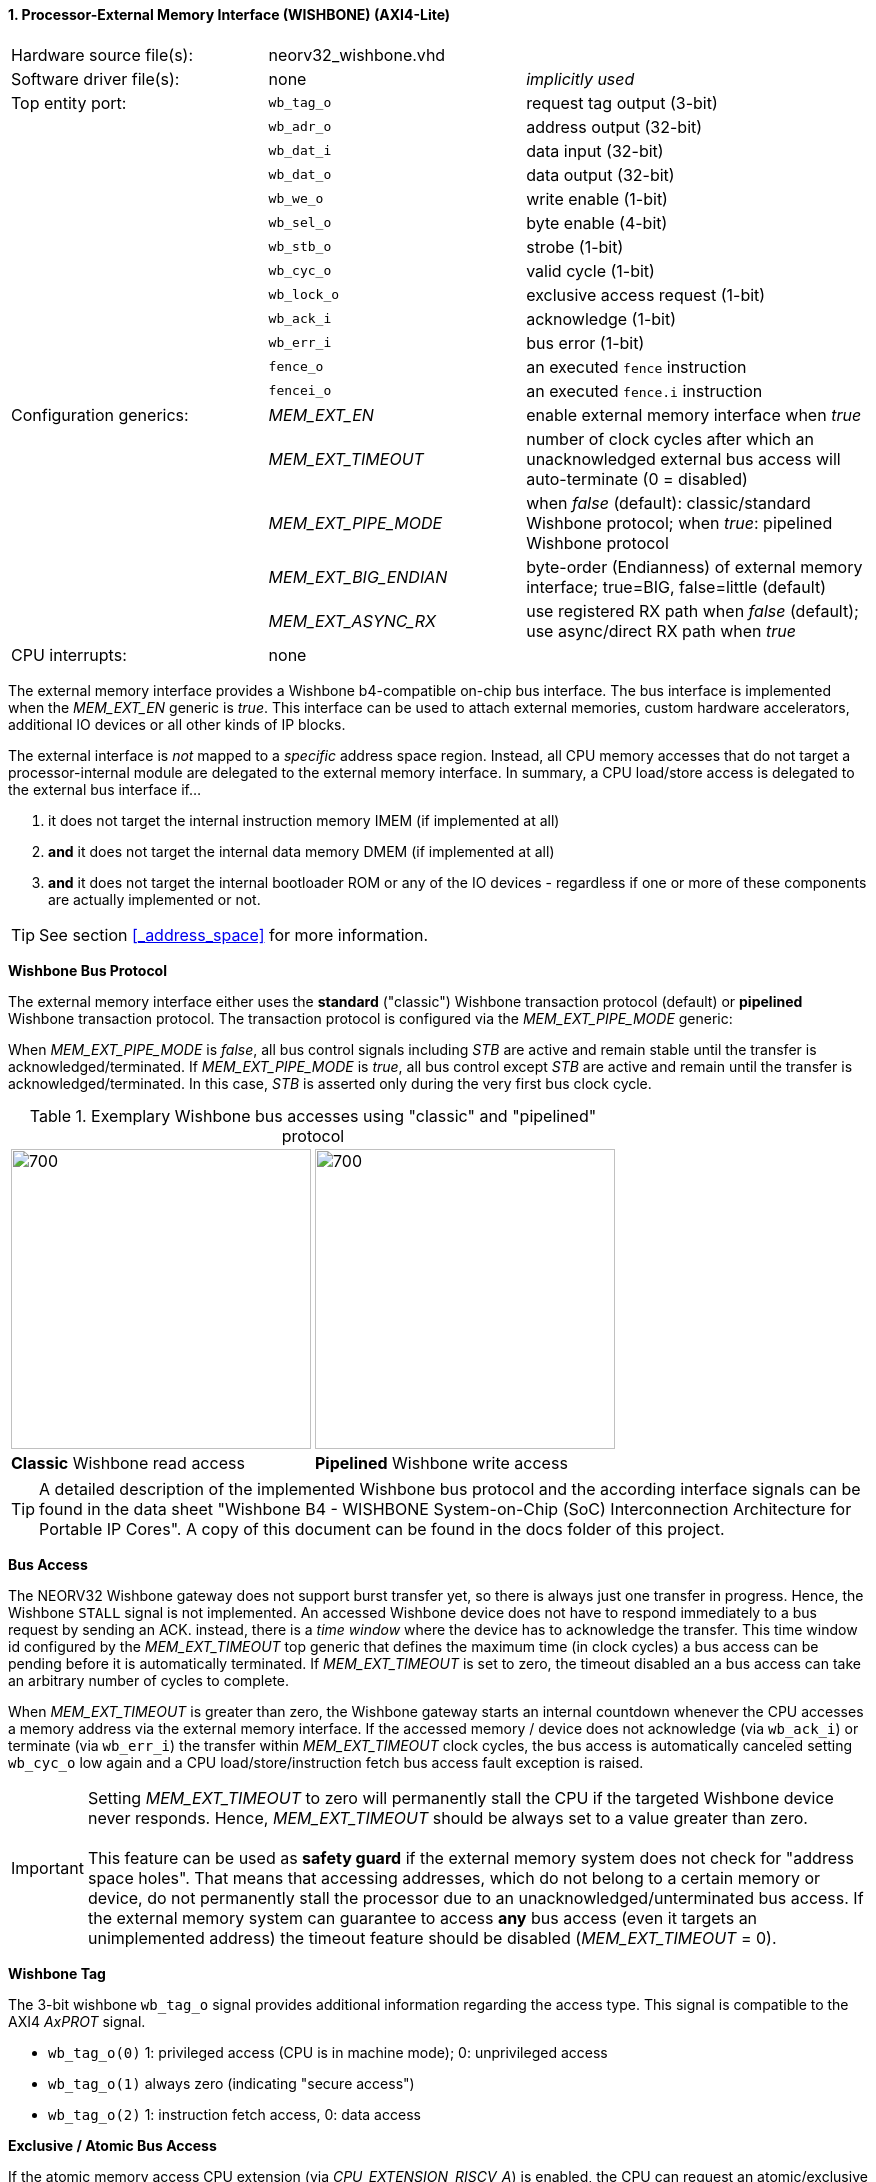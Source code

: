 <<<
:sectnums:
==== Processor-External Memory Interface (WISHBONE) (AXI4-Lite)

[cols="<3,<3,<4"]
[frame="topbot",grid="none"]
|=======================
| Hardware source file(s): | neorv32_wishbone.vhd |
| Software driver file(s): | none             | _implicitly used_
| Top entity port:         | `wb_tag_o`  | request tag output (3-bit)
|                          | `wb_adr_o`  | address output (32-bit)
|                          | `wb_dat_i`  | data input (32-bit)
|                          | `wb_dat_o`  | data output (32-bit)
|                          | `wb_we_o`   | write enable (1-bit)
|                          | `wb_sel_o`  | byte enable (4-bit)
|                          | `wb_stb_o`  | strobe (1-bit)
|                          | `wb_cyc_o`  | valid cycle (1-bit)
|                          | `wb_lock_o` | exclusive access request (1-bit)
|                          | `wb_ack_i`  | acknowledge (1-bit)
|                          | `wb_err_i`  | bus error (1-bit)
|                          | `fence_o`   | an executed `fence` instruction
|                          | `fencei_o`  | an executed `fence.i` instruction
| Configuration generics:  | _MEM_EXT_EN_         | enable external memory interface when _true_
|                          | _MEM_EXT_TIMEOUT_    | number of clock cycles after which an unacknowledged external bus access will auto-terminate (0 = disabled)
|                          | _MEM_EXT_PIPE_MODE_  | when _false_ (default): classic/standard Wishbone protocol; when _true_: pipelined Wishbone protocol
|                          | _MEM_EXT_BIG_ENDIAN_ | byte-order (Endianness) of external memory interface; true=BIG, false=little (default)
|                          | _MEM_EXT_ASYNC_RX_   | use registered RX path when _false_ (default); use async/direct RX path when _true_
| CPU interrupts:          | none |
|=======================


The external memory interface provides a Wishbone b4-compatible on-chip bus interface. The bus interface is
implemented when the _MEM_EXT_EN_ generic is _true_. This interface can be used to attach external memories,
custom hardware accelerators, additional IO devices or all other kinds of IP blocks.

The external interface is _not_ mapped to a _specific_ address space region. Instead, all CPU memory accesses that
do not target a processor-internal module are delegated to the external memory interface. In summary, a CPU load/store
access is delegated to the external bus interface if...

. it does not target the internal instruction memory IMEM (if implemented at all)
. **and** it does not target the internal data memory DMEM (if implemented at all)
. **and** it does not target the internal bootloader ROM or any of the IO devices - regardless if one or more of these components are
actually implemented or not.

[TIP]
See section <<_address_space>> for more information.


**Wishbone Bus Protocol**

The external memory interface either uses the **standard** ("classic") Wishbone transaction protocol (default) or
**pipelined** Wishbone transaction protocol. The transaction protocol is configured via the _MEM_EXT_PIPE_MODE_ generic:

When _MEM_EXT_PIPE_MODE_ is _false_, all bus control signals including _STB_ are active and remain stable until the
transfer is acknowledged/terminated. If _MEM_EXT_PIPE_MODE_ is _true_, all bus control except _STB_ are active
and remain until the transfer is acknowledged/terminated. In this case, _STB_ is asserted only during the very
first bus clock cycle.

.Exemplary Wishbone bus accesses using "classic" and "pipelined" protocol
[cols="^2,^2"]
[grid="none"]
|=======================
a| image::wishbone_classic_read.png[700,300]
a| image::wishbone_pipelined_write.png[700,300]
| **Classic** Wishbone read access | **Pipelined** Wishbone write access
|=======================


[TIP]
A detailed description of the implemented Wishbone bus protocol and the according interface signals
can be found in the data sheet "Wishbone B4 - WISHBONE System-on-Chip (SoC) Interconnection
Architecture for Portable IP Cores". A copy of this document can be found in the docs folder of this
project.


**Bus Access**

The NEORV32 Wishbone gateway does not support burst transfer yet, so there is always just one transfer in progress.
Hence, the Wishbone `STALL` signal is not implemented. An accessed Wishbone device does not have to respond immediately to a bus
request by sending an ACK. instead, there is a _time window_ where the device has to acknowledge the transfer. This time window
id configured by the _MEM_EXT_TIMEOUT_ top generic that defines the maximum time (in clock cycles) a bus access can be pending
before it is automatically terminated. If _MEM_EXT_TIMEOUT_ is set to zero, the timeout disabled an a bus access can take an
arbitrary number of cycles to complete.

When _MEM_EXT_TIMEOUT_ is greater than zero, the Wishbone gateway starts an internal countdown whenever the CPU
accesses a memory address via the external memory interface. If the accessed memory / device does not acknowledge (via `wb_ack_i`)
or terminate (via `wb_err_i`) the transfer within _MEM_EXT_TIMEOUT_ clock cycles, the bus access is automatically canceled
setting `wb_cyc_o` low again and a CPU load/store/instruction fetch bus access fault exception is raised.

[IMPORTANT]
Setting _MEM_EXT_TIMEOUT_ to zero will permanently stall the CPU if the targeted Wishbone device never responds. Hence,
_MEM_EXT_TIMEOUT_ should be always set to a value greater than zero. +
 +
This feature can be used as **safety guard** if the external memory system does not check for "address space holes". That means
that accessing addresses, which do not belong to a certain memory or device, do not permanently stall the processor due to an
unacknowledged/unterminated bus access. If the external memory system can guarantee to access **any** bus access
(even it targets an unimplemented address) the timeout feature should be disabled (_MEM_EXT_TIMEOUT_ = 0).


**Wishbone Tag**

The 3-bit wishbone `wb_tag_o` signal provides additional information regarding the access type. This signal
is compatible to the AXI4 _AxPROT_ signal.

* `wb_tag_o(0)` 1: privileged access (CPU is in machine mode); 0: unprivileged access
* `wb_tag_o(1)` always zero (indicating "secure access")
* `wb_tag_o(2)` 1: instruction fetch access, 0: data access


**Exclusive / Atomic Bus Access**

If the atomic memory access CPU extension (via _CPU_EXTENSION_RISCV_A_) is enabled, the CPU can
request an atomic/exclusive bus access via the external memory interface.

The load-reservate instruction (`lr.w`) will set the `wb_lock_o` signal telling the bus interconnect to establish a
reservation for the current accessed address (start of an exclusive access). This signal will stay asserted until
another memory access instruction is executed (for example a `sc.w`).

The memory system has to make sure that no other entity can access the reservated address until `wb_lock_o`
is released again. If this attempt fails, the memory system has to assert `wb_err_i` in order to indicate that the
reservation was broken.

[TIP]
See section <<_bus_interface>> for the CPU bus interface protocol.


**Endianness**

The NEORV32 CPU and the Processor setup are *little-endian* architectures. To allow direct connection
to a big-endian memory system the external bus interface provides an _Endianness configuration_. The
Endianness (of the external memory interface) can be configured via the _MEM_EXT_BIG_ENDIAN_ generic.
By default, the external memory interface uses little-endian byte-order (like the rest of the processor / CPU).

Application software can check the Endianness configuration of the external bus interface via the
SYSINFO module (see section <<_system_configuration_information_memory_sysinfo>> for more information).


**Gateway Latency**

By default, the Wishbone gateway introduces two additional latency cycles: processor-outgoing ("TX") and
processor-incoming ("RX") signals are fully registered. Thus, any access from the CPU to a processor-external devices
via Wishbone requires 2 additional clock cycles (at least; depending on device's latency).

If the attached Wishbone network / peripheral already provides output registers or if the Wishbone network is not relevant
for timing closure, the default buffering of incoming ("RX") data within the gateway can be disabled by implementing an
"asynchronous" RX path. The configuration is done via the _MEM_EXT_ASYNC_RX_ generic.


**AXI4-Lite Connectivity**

The AXI4-Lite wrapper (`rtl/system_integration/neorv32_SystemTop_axi4lite.vhd`) provides a Wishbone-to-
AXI4-Lite bridge, compatible with Xilinx Vivado (IP packager and block design editor). All entity signals of
this wrapper are of type _std_logic_ or _std_logic_vector_, respectively.

The AXI Interface has been verified using Xilinx Vivado IP Packager and Block Designer. The AXI
interface port signals are automatically detected when packaging the core.

.Example AXI SoC using Xilinx Vivado
image::neorv32_axi_soc.png[]

[WARNING]
Using the auto-termination timeout feature (_MEM_EXT_TIMEOUT_ greater than zero) is **not AXI4 compliant** as
the AXI protocol does not support canceling of bus transactions. Therefore, the NEORV32 top wrapper with AXI4-Lite interface
(`rtl/system_integration/neorv32_SystemTop_axi4lite`) configures _MEM_EXT_TIMEOUT_ = 0 by default.
